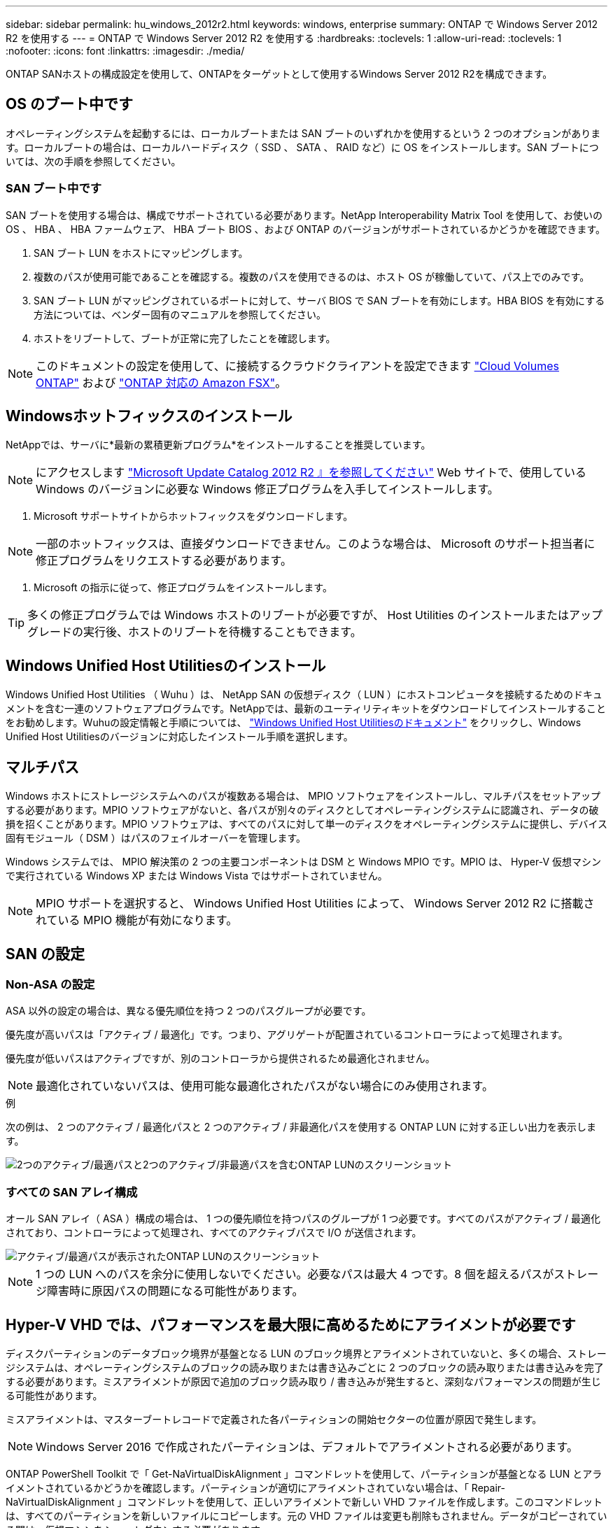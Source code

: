 ---
sidebar: sidebar 
permalink: hu_windows_2012r2.html 
keywords: windows, enterprise 
summary: ONTAP で Windows Server 2012 R2 を使用する 
---
= ONTAP で Windows Server 2012 R2 を使用する
:hardbreaks:
:toclevels: 1
:allow-uri-read: 
:toclevels: 1
:nofooter: 
:icons: font
:linkattrs: 
:imagesdir: ./media/


[role="lead"]
ONTAP SANホストの構成設定を使用して、ONTAPをターゲットとして使用するWindows Server 2012 R2を構成できます。



== OS のブート中です

オペレーティングシステムを起動するには、ローカルブートまたは SAN ブートのいずれかを使用するという 2 つのオプションがあります。ローカルブートの場合は、ローカルハードディスク（ SSD 、 SATA 、 RAID など）に OS をインストールします。SAN ブートについては、次の手順を参照してください。



=== SAN ブート中です

SAN ブートを使用する場合は、構成でサポートされている必要があります。NetApp Interoperability Matrix Tool を使用して、お使いの OS 、 HBA 、 HBA ファームウェア、 HBA ブート BIOS 、および ONTAP のバージョンがサポートされているかどうかを確認できます。

. SAN ブート LUN をホストにマッピングします。
. 複数のパスが使用可能であることを確認する。複数のパスを使用できるのは、ホスト OS が稼働していて、パス上でのみです。
. SAN ブート LUN がマッピングされているポートに対して、サーバ BIOS で SAN ブートを有効にします。HBA BIOS を有効にする方法については、ベンダー固有のマニュアルを参照してください。
. ホストをリブートして、ブートが正常に完了したことを確認します。



NOTE: このドキュメントの設定を使用して、に接続するクラウドクライアントを設定できます link:https://docs.netapp.com/us-en/cloud-manager-cloud-volumes-ontap/index.html["Cloud Volumes ONTAP"^] および link:https://docs.netapp.com/us-en/cloud-manager-fsx-ontap/index.html["ONTAP 対応の Amazon FSX"^]。



== Windowsホットフィックスのインストール

NetAppでは、サーバに*最新の累積更新プログラム*をインストールすることを推奨しています。


NOTE: にアクセスします link:https://www.catalog.update.microsoft.com/Search.aspx?q=Update+Windows+Server+2012_R2["Microsoft Update Catalog 2012 R2 』を参照してください"^] Web サイトで、使用している Windows のバージョンに必要な Windows 修正プログラムを入手してインストールします。

. Microsoft サポートサイトからホットフィックスをダウンロードします。



NOTE: 一部のホットフィックスは、直接ダウンロードできません。このような場合は、 Microsoft のサポート担当者に修正プログラムをリクエストする必要があります。

. Microsoft の指示に従って、修正プログラムをインストールします。



TIP: 多くの修正プログラムでは Windows ホストのリブートが必要ですが、 Host Utilities のインストールまたはアップグレードの実行後、ホストのリブートを待機することもできます。



== Windows Unified Host Utilitiesのインストール

Windows Unified Host Utilities （ Wuhu ）は、 NetApp SAN の仮想ディスク（ LUN ）にホストコンピュータを接続するためのドキュメントを含む一連のソフトウェアプログラムです。NetAppでは、最新のユーティリティキットをダウンロードしてインストールすることをお勧めします。Wuhuの設定情報と手順については、 link:https://docs.netapp.com/us-en/ontap-sanhost/hu_wuhu_71_rn.html["Windows Unified Host Utilitiesのドキュメント"] をクリックし、Windows Unified Host Utilitiesのバージョンに対応したインストール手順を選択します。



== マルチパス

Windows ホストにストレージシステムへのパスが複数ある場合は、 MPIO ソフトウェアをインストールし、マルチパスをセットアップする必要があります。MPIO ソフトウェアがないと、各パスが別々のディスクとしてオペレーティングシステムに認識され、データの破損を招くことがあります。MPIO ソフトウェアは、すべてのパスに対して単一のディスクをオペレーティングシステムに提供し、デバイス固有モジュール（ DSM ）はパスのフェイルオーバーを管理します。

Windows システムでは、 MPIO 解決策の 2 つの主要コンポーネントは DSM と Windows MPIO です。MPIO は、 Hyper-V 仮想マシンで実行されている Windows XP または Windows Vista ではサポートされていません。


NOTE: MPIO サポートを選択すると、 Windows Unified Host Utilities によって、 Windows Server 2012 R2 に搭載されている MPIO 機能が有効になります。



== SAN の設定



=== Non-ASA の設定

ASA 以外の設定の場合は、異なる優先順位を持つ 2 つのパスグループが必要です。

優先度が高いパスは「アクティブ / 最適化」です。つまり、アグリゲートが配置されているコントローラによって処理されます。

優先度が低いパスはアクティブですが、別のコントローラから提供されるため最適化されません。


NOTE: 最適化されていないパスは、使用可能な最適化されたパスがない場合にのみ使用されます。

.例
次の例は、 2 つのアクティブ / 最適化パスと 2 つのアクティブ / 非最適化パスを使用する ONTAP LUN に対する正しい出力を表示します。

image::nonasa.png[2つのアクティブ/最適パスと2つのアクティブ/非最適パスを含むONTAP LUNのスクリーンショット]



=== すべての SAN アレイ構成

オール SAN アレイ（ ASA ）構成の場合は、 1 つの優先順位を持つパスのグループが 1 つ必要です。すべてのパスがアクティブ / 最適化されており、コントローラによって処理され、すべてのアクティブパスで I/O が送信されます。

image::asa.png[アクティブ/最適パスが表示されたONTAP LUNのスクリーンショット]


NOTE: 1 つの LUN へのパスを余分に使用しないでください。必要なパスは最大 4 つです。8 個を超えるパスがストレージ障害時に原因パスの問題になる可能性があります。



== Hyper-V VHD では、パフォーマンスを最大限に高めるためにアライメントが必要です

ディスクパーティションのデータブロック境界が基盤となる LUN のブロック境界とアライメントされていないと、多くの場合、ストレージシステムは、オペレーティングシステムのブロックの読み取りまたは書き込みごとに 2 つのブロックの読み取りまたは書き込みを完了する必要があります。ミスアライメントが原因で追加のブロック読み取り / 書き込みが発生すると、深刻なパフォーマンスの問題が生じる可能性があります。

ミスアライメントは、マスターブートレコードで定義された各パーティションの開始セクターの位置が原因で発生します。


NOTE: Windows Server 2016 で作成されたパーティションは、デフォルトでアライメントされる必要があります。

ONTAP PowerShell Toolkit で「 Get-NaVirtualDiskAlignment 」コマンドレットを使用して、パーティションが基盤となる LUN とアライメントされているかどうかを確認します。パーティションが適切にアライメントされていない場合は、「 Repair-NaVirtualDiskAlignment 」コマンドレットを使用して、正しいアライメントで新しい VHD ファイルを作成します。このコマンドレットは、すべてのパーティションを新しいファイルにコピーします。元の VHD ファイルは変更も削除もされません。データがコピーされている間は、仮想マシンをシャットダウンする必要があります。

ONTAP PowerShell Toolkit は、ネットアップコミュニティからダウンロードできます。「 D ataONTAP.zip 」ファイルを環境変数「 %PSModulePath% 」で指定された場所に解凍する必要があります（または「 Install.ps1 」スクリプトを使用してファイルを解凍します）。インストールが完了したら、「 Get-NaHelp 」コマンドレットを使用して、各コマンドレットのヘルプを参照できます。

PowerShell Toolkit では、 MBR タイプのパーティションを含む容量固定 VHD ファイルのみがサポートされます。Windows ダイナミックディスクまたは GPT パーティションを使用する VHD はサポートされていません。さらに、 PowerShell Toolkit では、 4GB 以上のパーティションサイズが必要です。小さいパーティションは正しくアライメントできません。


NOTE: Linux 仮想マシンで VHD の GRUB ブートローダーを使用する場合は、 PowerShell Toolkit の実行後にブート設定を更新する必要があります。



=== PowerShell ToolkitでMBRアライメントを修正したあとにLinuxゲスト用のGRUBを再インストールする

GRUB ブートローダを使用して Linux ゲスト OS の PowerShell Toolkit と MBR アライメントを修正するためにディスク上で「 m bralign 」を実行した後、ゲスト OS が正しく起動するように GRUB を再インストールする必要があります。

仮想マシンの VHD ファイルに対して PowerShell Toolkit のコマンドレットが完了しました。このトピックは、 GRUB ブートローダーと「 SystemRescueCd 」を使用する Linux ゲスト OS にのみ適用されます。

. 仮想マシン用の正しいバージョンの Linux のインストール CD のディスク 1 の ISO イメージをマウントします。
. Hyper-V Manager で仮想マシンのコンソールを開きます。
. VM が実行中で、 GRUB 画面でハングしている場合は、表示領域をクリックして VM がアクティブであることを確認してから、 *Ctrl-Alt-Delete* ツールバーアイコンをクリックして VM をリブートします。VM が実行されていない場合は起動し、表示領域をただちにクリックしてアクティブにします。
. VMware BIOS のスプラッシュ画面が表示されたら、すぐに * Esc * キーを 1 回押します。ブートメニューが表示されます。
. 起動メニューで、 * CD-ROM * を選択します。
. Linux の起動画面で、「 linux rescue 」と入力します
. Anaconda （青 / 赤の設定画面）のデフォルトを使用します。ネットワークはオプションです。
. grub を起動するには、「 grub」 と入力します
. この VM に仮想ディスクが 1 つしかない場合、または複数のディスクがあるが、最初のディスクがブートディスクである場合は、次の GRUB コマンドを実行します。


[listing]
----
root (hd0,0)
setup (hd0)
quit
----
VM 内に複数の仮想ディスクがあり、起動ディスクが最初のディスクではない場合、または正しくアライメントされていないバックアップ VHD からブートして GRUB を修正する場合は、次のコマンドを入力してブートディスクを識別します。

[listing]
----
find /boot/grub/stage1
----
次に、次のコマンドを実行します。

[listing]
----
root (boot_disk,0)
setup (boot_disk)
quit
----

NOTE: 上の「 boot_disk 」は、ブート・ディスクの実際のディスク識別子のプレースホルダであることに注意してください。

. ログアウトするには、 *Ctrl-D* を押します。


Linux のレスキューがシャットダウンし、その後再起動します。



== 推奨設定

FC を使用するシステムでは、 MPIO が選択されている場合、 Emulex および QLogic FC HBA について次のタイムアウト値が必要です。

Emulex ファイバチャネル HBA の場合：

[cols="2*"]
|===
| プロパティタイプ | プロパティ値 


| LinkTimeOut | 1. 


| ノードタイムアウト | 10. 
|===
QLogic ファイバチャネル HBA の場合：

[cols="2*"]
|===
| プロパティタイプ | プロパティ値 


| LinkDownTimeOut の 2 つのリンクがあり | 1. 


| PortDownRetryCount のように指定します | 10. 
|===

NOTE: Windows Unified Host Utility はこれらの値を設定します。推奨設定の詳細については、を参照してください link:https://docs.netapp.com/us-en/ontap-sanhost/hu_wuhu_71_rn.html["Windows Host Utilitiesのマニュアル"] をクリックし、Windows Unified Host Utilitiesのバージョンに対応したインストール手順を選択します。



== 既知の問題

Windows Server 2012 R2 with ONTAPリリースに関する既知の問題はありません。
